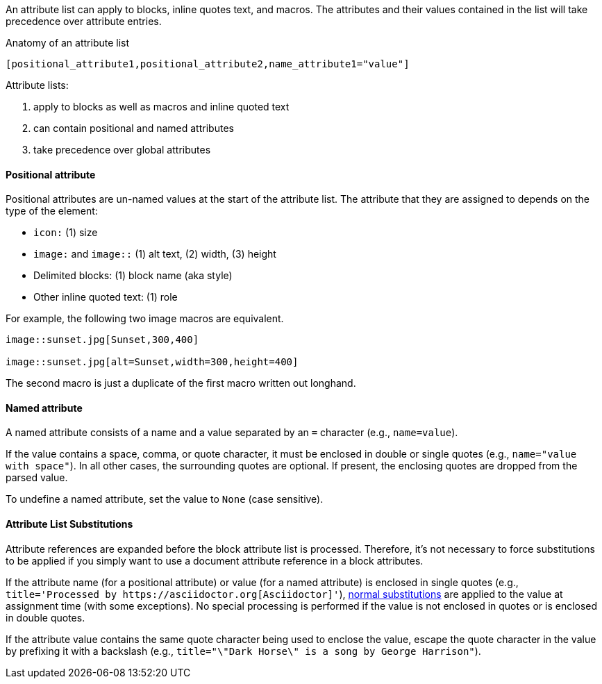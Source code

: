 ////
Included in:

- user-manual: Attributes: Setting attributes on an element
////

// tag::intro[]
An attribute list can apply to blocks, inline quotes text, and macros.
The attributes and their values contained in the list will take precedence over attribute entries.

.Anatomy of an attribute list
 [positional_attribute1,positional_attribute2,name_attribute1="value"]

Attribute lists:

. apply to blocks as well as macros and inline quoted text
. can contain positional and named attributes
. take precedence over global attributes
// end::intro[]

==== Positional attribute
// tag::pos[]
Positional attributes are un-named values at the start of the attribute list.
The attribute that they are assigned to depends on the type of the element:

* `icon:` (1) size
* `image:` and `image::` (1) alt text, (2) width, (3) height
* Delimited blocks: (1) block name (aka style)
* Other inline quoted text: (1) role

For example, the following two image macros are equivalent.

[source,asciidoc]
----
image::sunset.jpg[Sunset,300,400]

image::sunset.jpg[alt=Sunset,width=300,height=400]
----

The second macro is just a duplicate of the first macro written out longhand.
// end::pos[]

==== Named attribute
// tag::name[]
A named attribute consists of a name and a value separated by an `=` character (e.g., `name=value`).

If the value contains a space, comma, or quote character, it must be enclosed in double or single quotes (e.g., `name="value with space"`).
In all other cases, the surrounding quotes are optional.
If present, the enclosing quotes are dropped from the parsed value.

To undefine a named attribute, set the value to `None` (case sensitive).
// end::name[]

==== Attribute List Substitutions
// tag::subs[]
Attribute references are expanded before the block attribute list is processed.
Therefore, it's not necessary to force substitutions to be applied if you simply want to use a document attribute reference in a block attributes.

If the attribute name (for a positional attribute) or value (for a named attribute) is enclosed in single quotes (e.g., `+title='Processed by https://asciidoctor.org[Asciidoctor]'+`), <<subs,normal substitutions>> are applied to the value at assignment time (with some exceptions).
No special processing is performed if the value is not enclosed in quotes or is enclosed in double quotes.

If the attribute value contains the same quote character being used to enclose the value, escape the quote character in the value by prefixing it with a backslash (e.g., `title="\"Dark Horse\" is a song by George Harrison"`).
// end::subs[]
